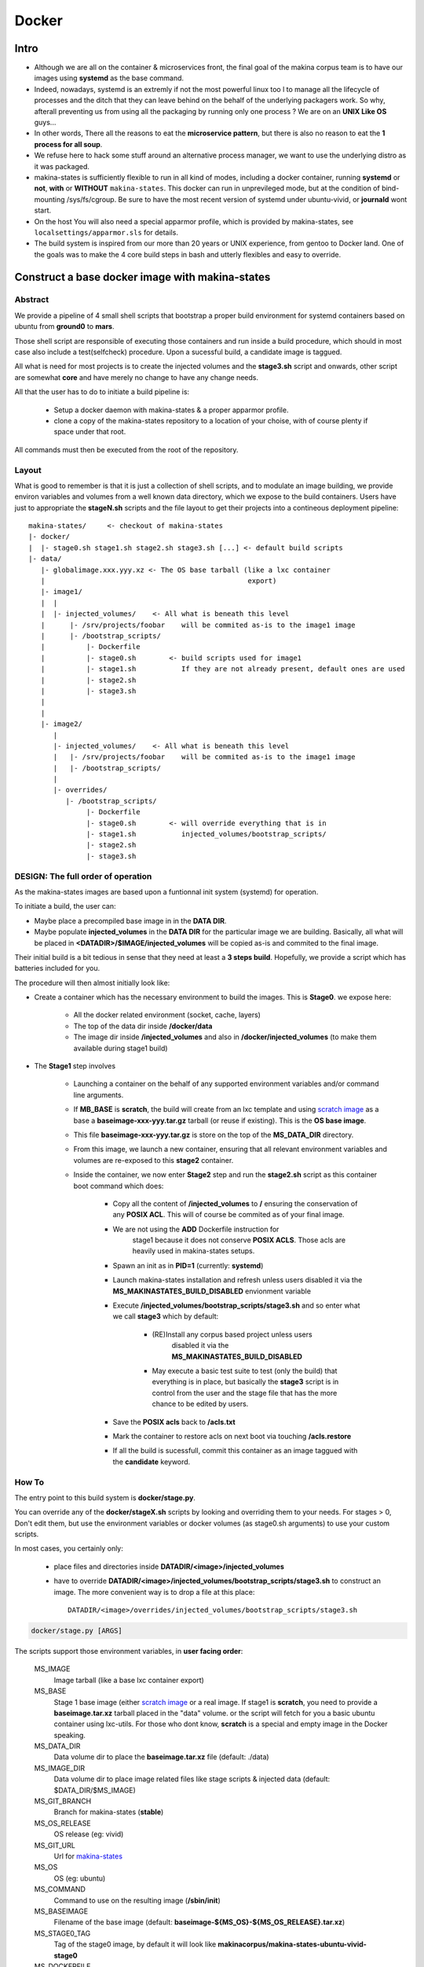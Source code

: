 
.. _build_docker:

Docker
=======

Intro
-------
- Although we are all on the container & microservices front,
  the final goal of the makina corpus team is to have our images using
  **systemd** as the base command.
- Indeed, nowadays, systemd is an extremly if not the most powerful linux too
  l to manage all the lifecycle of processes and the ditch that they can leave
  behind on the behalf of the underlying packagers work. So why, afterall
  preventing us from using all the packaging by running only one process ?
  We are on an **UNIX Like OS** guys...
- In other words, There all the reasons to eat the **microservice pattern**, but
  there is also no reason to eat the **1 process for all soup**.
- We refuse here to hack some stuff around an alternative process manager,
  we want to use the underlying distro as it was packaged.

- makina-states is sufficiently flexible to run in all kind of modes, including
  a docker container, running **systemd** or **not**, **with** or **WITHOUT**
  ``makina-states``.
  This docker can run in unprevileged mode,
  but at the condition of bind-mounting /sys/fs/cgroup. Be sure to have the most
  recent version of systemd under ubuntu-vivid, or **journald** wont start.

- On the host You will also need a special apparmor profile,
  which is provided by makina-states, see ``localsettings/apparmor.sls`` for details.

- The build system is inspired from our more than 20 years or UNIX experience, from
  gentoo to Docker land. One of the goals was to make the 4 core build steps
  in bash and utterly flexibles and easy to override.


Construct a base docker image with makina-states
---------------------------------------------------
Abstract
++++++++++
We provide a pipeline of 4 small shell scripts that bootstrap a proper
build environment for systemd containers based on ubuntu from **ground0** to
**mars**.

Those shell script are responsible of executing those containers
and run inside a build procedure, which should in most case also include
a test(selfcheck) procedure. Upon a sucessful build, a candidate image
is taggued.

All what is need for most projects is to create the injected volumes and the
**stage3.sh** script and onwards, other script are somewhat **core** and have
merely no change to have any change needs.

All that the user has to do to initiate a build pipeline is:

 - Setup a docker daemon with makina-states & a proper apparmor profile.
 - clone a copy of the makina-states repository to a location of your choise,
   with of course plenty if space under that root.

All commands must then be executed from the root of the repository.


Layout
++++++
What is good to remember is that it is just a collection of shell scripts, and
to modulate an image building, we provide environ variables and volumes from
a well known data directory, which we expose to the build containers.
Users have just to appropriate the **stageN.sh** scripts and the file layout
to get their projects into a contineous deployment pipeline::

 makina-states/     <- checkout of makina-states
 |- docker/
 |  |- stage0.sh stage1.sh stage2.sh stage3.sh [...] <- default build scripts
 |- data/
    |- globalimage.xxx.yyy.xz <- The OS base tarball (like a lxc container
    |                                                 export)
    |- image1/
    |  |
    |  |- injected_volumes/    <- All what is beneath this level
    |      |- /srv/projects/foobar    will be commited as-is to the image1 image
    |      |- /bootstrap_scripts/
    |          |- Dockerfile
    |          |- stage0.sh        <- build scripts used for image1
    |          |- stage1.sh           If they are not already present, default ones are used
    |          |- stage2.sh
    |          |- stage3.sh
    |
    |
    |- image2/
       |
       |- injected_volumes/    <- All what is beneath this level
       |   |- /srv/projects/foobar    will be commited as-is to the image1 image
       |   |- /bootstrap_scripts/
       |
       |- overrides/
          |- /bootstrap_scripts/
               |- Dockerfile
               |- stage0.sh        <- will override everything that is in
               |- stage1.sh           injected_volumes/bootstrap_scripts/
               |- stage2.sh
               |- stage3.sh

DESIGN: The full order of operation
++++++++++++++++++++++++++++++++++++++
As the makina-states images are based upon a funtionnal init system (systemd)
for operation.

To initiate a build, the user can:

- Maybe place a precompiled base image in in the **DATA DIR**.
- Maybe populate **injected_volumes** in the **DATA DIR** for the particular
  image we are building. Basically,
  all what will be placed in **<DATADIR>/$IMAGE/injected_volumes** will
  be copied as-is and commited to the final image.

Their initial build is a bit tedious in sense that they need at least a **3 steps build**.
Hopefully, we provide a script which has batteries included for you.

The procedure will then almost initially look like:

- Create a container which has the necessary environment to build the images.
  This is **Stage0**. we expose here:

    - All the docker related environment (socket, cache, layers)
    - The top of the data dir inside **/docker/data**
    - The image dir
      inside **/injected_volumes**
      and also in **/docker/injected_volumes** (to make them available during
      stage1 build)

- The **Stage1** step involves

    - Launching a container on the behalf of any supported environment variables
      and/or command line arguments.
    - If **MB_BASE** is **scratch**, the build will create from an lxc template
      and using `scratch image`_ as a base a **baseimage-xxx-yyy.tar.gz** tarball
      (or reuse if existing). This is the **OS base image**.
    - This file **baseimage-xxx-yyy.tar.gz** is store on the top of
      the **MS_DATA_DIR** directory.
    - From this image, we launch a new container, ensuring that all
      relevant environment variables and volumes are re-exposed to this
      **stage2** container.
    - Inside the container, we now enter **Stage2** step and run the
      **stage2.sh** script as this container boot command which does:

        - Copy all the content of **/injected_volumes** to **/** ensuring
          the conservation of any **POSIX ACL**. This will of course
          be commited as of your final image.
        - We are not using the **ADD** Dockerfile instruction for
           stage1 because it does not conserve **POSIX ACLS**.
           Those acls are heavily used in makina-states setups.
        - Spawn an init as in **PID=1** (currently: **systemd**)
        - Launch makina-states installation and refresh unless users
          disabled it via the **MS_MAKINASTATES_BUILD_DISABLED** envionment
          variable
        - Execute **/injected_volumes/bootstrap_scripts/stage3.sh**
          and so enter what we call **stage3**  which by default:

            - (RE)Install any corpus based project unless users
               disabled it via the **MS_MAKINASTATES_BUILD_DISABLED**
            - May execute a basic test suite to test (only the build) that
              everything is in place, but basically the **stage3** script
              is in control from the user and the stage file that has
              the more chance to be edited by users.

        - Save the **POSIX acls** back to **/acls.txt**
        - Mark the container to restore acls on next boot via touching **/acls.restore**
        - If all the build is sucessfull, commit this container
          as an image taggued with the **candidate** keyword.

How To
++++++++++
The entry point to this build system is **docker/stage.py**.

You can override any of the **docker/stageX.sh** scripts by looking and overriding
them to your needs.
For stages > 0, Don't edit them, but use the environment
variables or docker volumes (as stage0.sh arguments) to use your custom scripts.

In most cases, you certainly only:

 - place files and directories inside **DATADIR/<image>/injected_volumes**
 - have to override **DATADIR/<image>/injected_volumes/bootstrap_scripts/stage3.sh**
   to construct an image. The more convenient way is to drop a file at this
   place::

     DATADIR/<image>/overrides/injected_volumes/bootstrap_scripts/stage3.sh

.. code-block:: bash

    docker/stage.py [ARGS]

The scripts support those environment variables, in **user facing order**:

    MS_IMAGE
        Image tarball (like a base lxc container export)
    MS_BASE
        Stage 1 base image (either `scratch image`_ or a real image.
        If stage1 is **scratch**, you need to provide a **baseimage.tar.xz**
        tarball placed in the "data" volume.
        or the script will fetch for you a basic ubuntu container using
        lxc-utils. For those who dont know, **scratch** is a special
        and empty image in the Docker speaking.
    MS_DATA_DIR
        Data volume dir to place the **baseimage.tar.xz** file (default: ./data)
    MS_IMAGE_DIR
        Data volume dir to place image related files like stage scripts & injected data
        (default: $DATA_DIR/$MS_IMAGE)
    MS_GIT_BRANCH
        Branch for makina-states (**stable**)
    MS_OS_RELEASE
        OS release (eg: vivid)
    MS_GIT_URL
        Url for `makina-states <https://github.com/makinacorpus/makina-states>`_
    MS_OS
        OS (eg: ubuntu)
    MS_COMMAND
        Command to use on the resulting image (**/sbin/init**)
    MS_BASEIMAGE
        Filename of the base image
        (default: **baseimage-${MS_OS}-${MS_OS_RELEASE}.tar.xz**)
    MS_STAGE0_TAG
        Tag of the stage0 image, by default it will look like
        **makinacorpus/makina-states-ubuntu-vivid-stage0**
    MS_DOCKERFILE
        Path to a **Stage0** builder Dockerfile,
        default to current makina-states one
    MS_DOCKER_ARGS
        Any argument to give to the docker run call to the stage0 builder (None)

Read Only variables:

    MS_STAGE1_NAME
        Name of the stage1 container (use to mount volumes from host in stage2
        and onwards)
    MS_STAGE2_NAME
        Name of the stage2 container  (used to commit the final image)

Additionnaly, in stage1 (read-only):

    MS_IMAGE_CANDIDATE
        Tag of the Image to commit if the build is sucessful,
        default to **$MS_IMAGE:candidate**

You can feed the image with preconfigured pillars & project trees
by creating files inside for example:

    - **<DATADIR>/<IMAGE_NAME>/overrides/injected_volumes/srv/pillar**
    - **<DATADIR>/<IMAGE_NAME>/overrides/injected_volumes/srv/mastersalt-pillar**
    - **<DATADIR>/<IMAGE_NAME>/overrides/injected_volumes/srv/projects**

Technically:
 - all what is behind **injected_volumes** is copied, via rsync
   with ACL support to the **root (/)** of the image.
 - Any file or directory inside $IMAGEDIR/overrides will override the same
   file at the same place in the same mevem **injected_volumes** directory.
   The folders are synced via rsync at build time.

**docker/stage.py** can also take any argument that will be used
in the docker run command. Any environment knob defined via CLI args will
override variable setted via environment variables.

Indeed, it is via this trick that you can influence on the behavior of the
**docker_build_stage2.sh** (**Stage2**) script and **onwards** stages.

.. code-block:: bash

    export MS_IMAGE="mycompany/myimage"
    docker/stage.py \
     -v $PWD:/docker/data \
     -v /path/to/custom/docker_build_stage2.sh:/bootstrap_scripts/docker_build_stage2.sh\
     -v /path/to/custom/docker_build_stage3.sh:/bootstrap_scripts/docker_build_stage3.sh

If you do not want to use an empty base image (for example a prebuilt makina-states
image), you can use **MS_BASE** to indicate your base

.. code-block:: bash

    mkdir data
    export MS_BASE="mycompany/myimage"
    docker/stage.py \
      -v $PWD/data:/docker/data \
      -v /path/to/docker_build.sh:/bootstrap_scripts/docker_build.sh

OR

.. code-block:: bash

    docker/stage.py \
        -e MS_BASE="mycompany/myimage"
        -v $PWD:/docker/data \
        -v /path/to/docker_build.sh:/bootstrap_scripts/docker_build.sh

.. _scratch image: https://docs.docker.com/articles/baseimages/#creating-a-simple-base-image-using-scratch


Default build volumes
+++++++++++++++++++++
Those volumes are exposed in all container stages:

+--------------------------------+-------------------------------------------------+
|    CONTAINER                   | HOST                                            |
+--------------------------------+-------------------------------------------------+
|   /docker/data                 |  $DATADIR                                       |
+--------------------------------+-------------------------------------------------+
|   /docker/injected_volumes     |  $DATADIR/$IMAGE/injected_volumes               |
+--------------------------------+-------------------------------------------------+
|   /injected_volumes            |  $DATADIR/$IMAGE/injected_volumes               |
+--------------------------------+-------------------------------------------------+
|   /makina-states.git           |  makina-states/.git                             |
+--------------------------------+-------------------------------------------------+


Adding data files to commited image
---------------------------------------
Anything (file, dir, symlink) that is placed in the **injected_volumes** image data directory will be commited with the image.

The files are copied before **stage2** execution, thus you have them available at build time.

All you have to do is to place what you want to go in your imag in this location::

    DATADIR/<IMAGE>/injected_volumes/<stuff>

For example, you will have to place your **fic.txt** in the "**project2** image in, that will live in /foo::

    /srv/mastersalt/makina-states/data/project2/injected_volumes/foo/fic.txt

The principal application is to inject your project code and it's pillar configuration::

    /srv/mastersalt/makina-states/data/project2/injected_volumes/srv/projects/project2/project/...
    /srv/mastersalt/makina-states/data/project2/injected_volumes/srv/projects/project2/pillar/init.sls

Overriding stage scripts
-----------------------------
Anything that is placed in the **overrides** image data directory will override things which are placed
at first in the **injected_volumes** directory.

The reasoning of this is to provide a simple mean to give custom stage scripts while most user can still use default script files.

For example, if you want to override for example the **stage3** script,
all you have to do is to place a script in the datadir, in this location::

    DATADIR/<IMAGE>/overrides/injected_volumes/bootstrap_scripts/<stage>

For example, you will have to place your **stage3.sh** brewed copy override the **stage3** in the **project2** image in::

    /srv/mastersalt/makina-states/data/project2/overrides/injected_volumes/bootstrap_scripts/stage3.sh

Assuming that your makina-states installation copy is installed in **/srv/mastersalt**.

Subdirectories are supported as well (for subrepos).

Eg, for example, you will have to place your **stage3.sh** brewed copy override the **stage3** in the "**mycy/p2** image in::

    /srv/mastersalt/makina-states/data/mycy/p2/overrides/injected_volumes/bootstrap_scripts/stage3.sh



